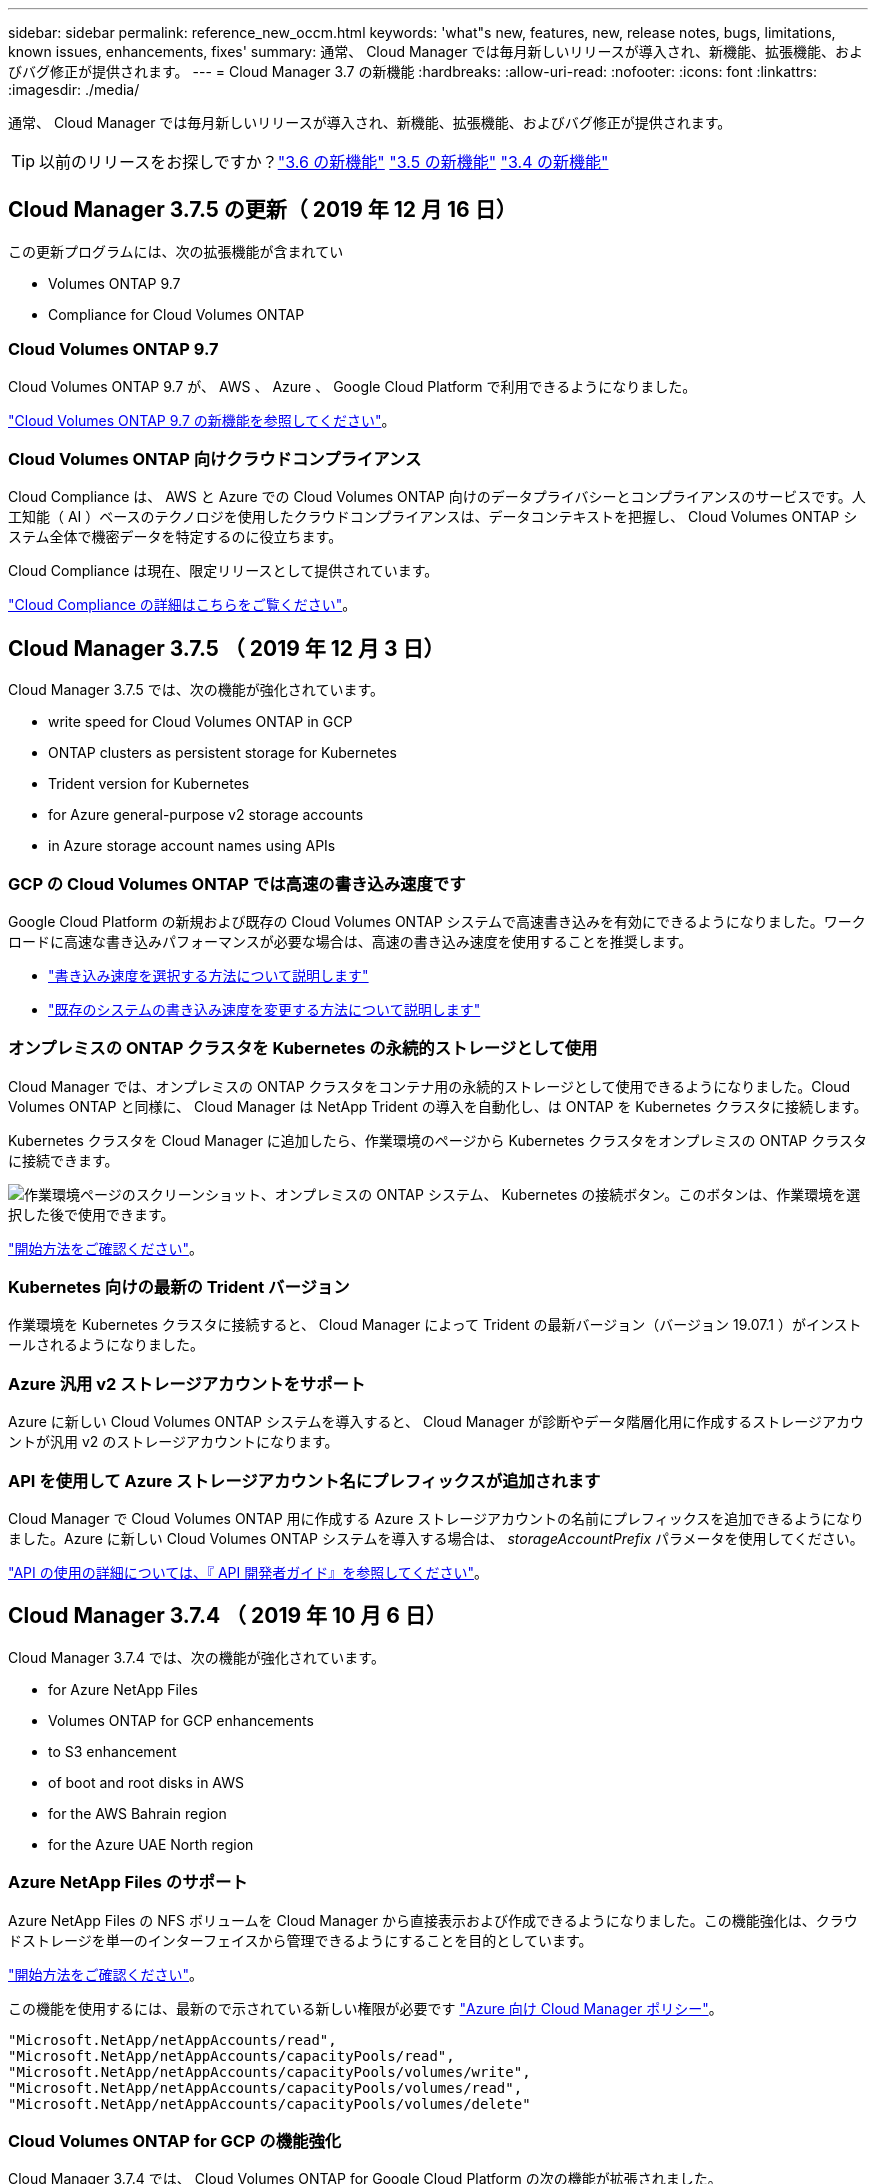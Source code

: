 ---
sidebar: sidebar 
permalink: reference_new_occm.html 
keywords: 'what"s new, features, new, release notes, bugs, limitations, known issues, enhancements, fixes' 
summary: 通常、 Cloud Manager では毎月新しいリリースが導入され、新機能、拡張機能、およびバグ修正が提供されます。 
---
= Cloud Manager 3.7 の新機能
:hardbreaks:
:allow-uri-read: 
:nofooter: 
:icons: font
:linkattrs: 
:imagesdir: ./media/


[role="lead"]
通常、 Cloud Manager では毎月新しいリリースが導入され、新機能、拡張機能、およびバグ修正が提供されます。


TIP: 以前のリリースをお探しですか？link:https://docs.netapp.com/us-en/occm36/reference_new_occm.html["3.6 の新機能"^]
link:https://docs.netapp.com/us-en/occm35/reference_new_occm.html["3.5 の新機能"^]
link:https://docs.netapp.com/us-en/occm34/reference_new_occm.html["3.4 の新機能"^]



== Cloud Manager 3.7.5 の更新（ 2019 年 12 月 16 日）

この更新プログラムには、次の拡張機能が含まれてい

*  Volumes ONTAP 9.7
*  Compliance for Cloud Volumes ONTAP




=== Cloud Volumes ONTAP 9.7

Cloud Volumes ONTAP 9.7 が、 AWS 、 Azure 、 Google Cloud Platform で利用できるようになりました。

https://docs.netapp.com/us-en/cloud-volumes-ontap/reference_new_97.html["Cloud Volumes ONTAP 9.7 の新機能を参照してください"^]。



=== Cloud Volumes ONTAP 向けクラウドコンプライアンス

Cloud Compliance は、 AWS と Azure での Cloud Volumes ONTAP 向けのデータプライバシーとコンプライアンスのサービスです。人工知能（ AI ）ベースのテクノロジを使用したクラウドコンプライアンスは、データコンテキストを把握し、 Cloud Volumes ONTAP システム全体で機密データを特定するのに役立ちます。

Cloud Compliance は現在、限定リリースとして提供されています。

link:concept_cloud_compliance.html["Cloud Compliance の詳細はこちらをご覧ください"]。



== Cloud Manager 3.7.5 （ 2019 年 12 月 3 日）

Cloud Manager 3.7.5 では、次の機能が強化されています。

*  write speed for Cloud Volumes ONTAP in GCP
*  ONTAP clusters as persistent storage for Kubernetes
*  Trident version for Kubernetes
*  for Azure general-purpose v2 storage accounts
*  in Azure storage account names using APIs




=== GCP の Cloud Volumes ONTAP では高速の書き込み速度です

Google Cloud Platform の新規および既存の Cloud Volumes ONTAP システムで高速書き込みを有効にできるようになりました。ワークロードに高速な書き込みパフォーマンスが必要な場合は、高速の書き込み速度を使用することを推奨します。

* link:task_planning_your_config.html#choosing-a-write-speed["書き込み速度を選択する方法について説明します"]
* link:task_modifying_ontap_cloud.html#changing-write-speed-to-normal-or-high["既存のシステムの書き込み速度を変更する方法について説明します"]




=== オンプレミスの ONTAP クラスタを Kubernetes の永続的ストレージとして使用

Cloud Manager では、オンプレミスの ONTAP クラスタをコンテナ用の永続的ストレージとして使用できるようになりました。Cloud Volumes ONTAP と同様に、 Cloud Manager は NetApp Trident の導入を自動化し、は ONTAP を Kubernetes クラスタに接続します。

Kubernetes クラスタを Cloud Manager に追加したら、作業環境のページから Kubernetes クラスタをオンプレミスの ONTAP クラスタに接続できます。

image:screenshot_kubernetes_connect_onprem.gif["作業環境ページのスクリーンショット、オンプレミスの ONTAP システム、 Kubernetes の接続ボタン。このボタンは、作業環境を選択した後で使用できます。"]

link:task_connecting_kubernetes.html["開始方法をご確認ください"]。



=== Kubernetes 向けの最新の Trident バージョン

作業環境を Kubernetes クラスタに接続すると、 Cloud Manager によって Trident の最新バージョン（バージョン 19.07.1 ）がインストールされるようになりました。



=== Azure 汎用 v2 ストレージアカウントをサポート

Azure に新しい Cloud Volumes ONTAP システムを導入すると、 Cloud Manager が診断やデータ階層化用に作成するストレージアカウントが汎用 v2 のストレージアカウントになります。



=== API を使用して Azure ストレージアカウント名にプレフィックスが追加されます

Cloud Manager で Cloud Volumes ONTAP 用に作成する Azure ストレージアカウントの名前にプレフィックスを追加できるようになりました。Azure に新しい Cloud Volumes ONTAP システムを導入する場合は、 _storageAccountPrefix_ パラメータを使用してください。

link:api.html["API の使用の詳細については、『 API 開発者ガイド』を参照してください"]。



== Cloud Manager 3.7.4 （ 2019 年 10 月 6 日）

Cloud Manager 3.7.4 では、次の機能が強化されています。

*  for Azure NetApp Files
*  Volumes ONTAP for GCP enhancements
*  to S3 enhancement
*  of boot and root disks in AWS
*  for the AWS Bahrain region
*  for the Azure UAE North region




=== Azure NetApp Files のサポート

Azure NetApp Files の NFS ボリュームを Cloud Manager から直接表示および作成できるようになりました。この機能強化は、クラウドストレージを単一のインターフェイスから管理できるようにすることを目的としています。

link:task_manage_anf.html["開始方法をご確認ください"]。

この機能を使用するには、最新ので示されている新しい権限が必要です https://occm-sample-policies.s3.amazonaws.com/Policy_for_cloud_Manager_Azure_3.7.4.json["Azure 向け Cloud Manager ポリシー"^]。

[source, json]
----
"Microsoft.NetApp/netAppAccounts/read",
"Microsoft.NetApp/netAppAccounts/capacityPools/read",
"Microsoft.NetApp/netAppAccounts/capacityPools/volumes/write",
"Microsoft.NetApp/netAppAccounts/capacityPools/volumes/read",
"Microsoft.NetApp/netAppAccounts/capacityPools/volumes/delete"
----


=== Cloud Volumes ONTAP for GCP の機能強化

Cloud Manager 3.7.4 では、 Cloud Volumes ONTAP for Google Cloud Platform の次の機能が拡張されました。

GCP Marketplace での従量課金制サブスクリプション:: Google Cloud Platform Marketplace で Cloud Volumes ONTAP に登録すれば、 Cloud Volumes ONTAP の料金を支払うことができます。
+
--
https://console.cloud.google.com/marketplace/details/netapp-cloudmanager/cloud-manager["Google Cloud Platform Marketplace ： Cloud Manager for Cloud Volumes ONTAP"^]

--
共有 VPC:: Cloud Manager と Cloud Volumes ONTAP が Google Cloud Platform の共有 VPC でサポートされるようになりました。
+
--
共有 VPC を使用すると、複数のプロジェクトの仮想ネットワークを設定し、一元管理できます。共有 VPC ネットワークを _host project_ でセットアップし、サービス project_ に Cloud Manager と Cloud Volumes ONTAP の仮想マシンインスタンスを導入できます。 https://cloud.google.com/vpc/docs/shared-vpc["Google Cloud のドキュメント：「 Shared VPC Overview"^]。

--
複数の Google Cloud プロジェクト:: Cloud Volumes ONTAP を Cloud Manager と同じプロジェクトに含める必要はなくなりました。Cloud Manager サービスアカウントとロールを追加のプロジェクトに追加し、 Cloud Volumes ONTAP を導入するプロジェクトから選択できます。
+
--
image:screenshot_gcp_project.gif["Working Environment ウィザードでのプロジェクト選択オプションを示すスクリーンショット。"]

Cloud Manager サービスアカウントの設定の詳細については、 link:task_getting_started_gcp.html#service-account["このページの手順 4b を参照してください"]。

--
Cloud Manager API を使用する場合、お客様が管理する暗号化キー:: Google Cloud Storage では常にデータが暗号化されてからディスクに書き込まれますが、 Cloud Manager API を使用して、 _cuser-managed 暗号化キー _ を使用する新しい Cloud Volumes ONTAP システムを作成できます。これらは、 Cloud Key Management Service を使用して GCP で生成および管理するキーです。
+
--
を参照してください link:api.html#_creating_systems_in_gcp["API 開発者ガイド"^] "GcpEncryption" パラメータの使用方法の詳細については、を参照してください。

この機能を使用するには、最新ので示されている新しい権限が必要です https://occm-sample-policies.s3.amazonaws.com/Policy_for_Cloud_Manager_3.7.4_GCP.yaml["GCP 向け Cloud Manager ポリシー"^]：

[source, yaml]
----
- cloudkms.cryptoKeyVersions.useToEncrypt
- cloudkms.cryptoKeys.get
- cloudkms.cryptoKeys.list
- cloudkms.keyRings.list
----
--




=== S3 へのバックアップの機能拡張

これで、既存ボリュームのバックアップを削除できるようになります。以前は、削除できたのは削除されたボリュームのバックアップだけでした。

link:task_backup_to_s3.html["S3 へのバックアップに関する詳細情報"]。



=== AWS のブートディスクとルートディスクの暗号化

AWS Key Management Service （ KMS ；キー管理サービス）を使用したデータ暗号化を有効にすると、 Cloud Volumes ONTAP のブートディスクとルートディスクも暗号化されるようになりました。これには、 HA ペアのメディエーターインスタンスのブートディスクが含まれます。ディスクは、作業環境の作成時に選択した CMK を使用して暗号化されます。


NOTE: ブートディスクとルートディスクは、これらのクラウドプロバイダではデフォルトで暗号化が有効になるため、 Azure と Google Cloud Platform では常に暗号化されます。



=== AWS バーレーンリージョンがサポートされます

Cloud Manager と Cloud Volumes ONTAP は、 AWS Middle East （バーレーン）リージョンでサポートされるようになりました。



=== Azure UAE 北部をサポート

Cloud Manager と Cloud Volumes ONTAP は、 Azure UAE 北部でサポートされるようになりました。

https://cloud.netapp.com/cloud-volumes-global-regions["サポートされているすべてのリージョンを表示し"^]。



== Cloud Manager 3.7.3 の更新（ 2019 年 9 月 15 日）

Cloud Manager で、 Cloud Volumes ONTAP から Amazon S3 にデータをバックアップできるようになりました。



=== S3 へのバックアップ

S3 へのバックアップは、クラウドデータを完全に管理して保護するバックアップとリストアの機能を提供する、 Cloud Volumes ONTAP 向けのアドオンサービスです。バックアップは、ほぼ長期のリカバリやクローニングに使用されるボリュームの Snapshot コピーとは無関係に S3 オブジェクトストレージに格納されます。

link:task_backup_to_s3.html["開始方法をご確認ください"]。

この機能を使用するには、を更新する必要があります https://mysupport.netapp.com/cloudontap/iampolicies["Cloud Manager ポリシー"^]。現在、次の VPC エンドポイント権限が必要です。

[source, json]
----
"ec2:DescribeVpcEndpoints",
"ec2:CreateVpcEndpoint",
"ec2:ModifyVpcEndpoint",
"ec2:DeleteVpcEndpoints"
----


== Cloud Manager 3.7.3 （ 2019 年 9 月 11 日）

Cloud Manager 3.7.3 では、次の機能が強化されています。

*  and management of Cloud Volumes Service for AWS
*  subscription required in the AWS Marketplace
*  for AWS GovCloud (US-East)




=== Cloud Volumes Service for AWS の検出および管理

Cloud Manager ので Cloud Volume を検出できるようになりました https://cloud.netapp.com/cloud-volumes-service-for-aws["Cloud Volumes Service for AWS"^] サブスクリプション。検出後、 Cloud Volume は Cloud Manager から直接追加できます。この機能拡張により、単一のコンソールからネットアップのクラウドストレージを管理できます。

link:task_manage_cvs_aws.html["開始方法をご確認ください"]。



=== AWS Marketplace での新しいサブスクリプションが必要です

https://aws.amazon.com/marketplace/pp/B07QX2QLXX["AWS Marketplace で新しいサブスクリプションが提供されています"^]。Cloud Volumes ONTAP 9.6 PAYGO を導入するには、この 1 回限りのサブスクリプションが必要です（ 30 日間の無償トライアルシステムを除く）。サブスクリプションでは、 Cloud Volumes ONTAP PAYGO および BYOL のアドオン機能も提供できます。作成した Cloud Volumes ONTAP PAYGO システムごと、および有効にしたアドオン機能ごとに、このサブスクリプションから料金が請求されます。

バージョン 9.6 以降では、この新しいサブスクリプション方式で、 Cloud Volumes ONTAP PAYGO の既存の 2 つの AWS Marketplace サブスクリプションが置き換えられました。からのサブスクリプションが必要です https://aws.amazon.com/marketplace/search/results?x=0&y=0&searchTerms=cloud+volumes+ontap+byol["Cloud Volumes ONTAP BYOL を導入する際の既存の AWS Marketplace のページ"^]。

link:reference_aws_marketplace.html["各 AWS Marketplace のページについては、こちらをご覧ください"]。



=== AWS GovCloud （米国東部）のサポート

Cloud Manager と Cloud Volumes ONTAP が AWS GovCloud （ US-East ）リージョンでサポートされるようになりました。



== GCP で Cloud Volumes ONTAP が一般提供されています （ 2019 年 9 月 3 日）

Cloud Volumes ONTAP は、お客様が独自のライセンスを使用（ BYOL ）したときに、一般的に Google Cloud Platform （ GCP ）で利用できるようになりました。従量課金制のプロモーションもご利用いただけます。このキャンペーンでは、無制限のシステム数のライセンスが無料で提供されており、 2019 年 9 月末に有効期限が切れます。

* link:task_getting_started_gcp.html["GCP の使用を開始する方法をご確認ください"]
* https://docs.netapp.com/us-en/cloud-volumes-ontap/reference_configs_gcp_96.html["サポートされている構成を表示する"^]




== Cloud Manager 3.7.2 （ 2019 年 8 月 5 日）

*  licenses
*  storage classes for iSCSI
*  of inodes
*  for the Hong Kong region in AWS
*  for the Australia Central regions in Azure




=== FlexCache ライセンス

Cloud Manager で、すべての新しい Cloud Volumes ONTAP システム用の FlexCache ライセンスが生成されるようになりました。ライセンスの使用量は 500GB に制限されています。

ライセンスを生成するには、 Cloud Manager から https://ipa-signer.cloudmanager.netapp.com にアクセスする必要があります。この URL にファイアウォールからアクセスできることを確認してください。



=== iSCSI 用の Kubernetes ストレージクラス

Cloud Volumes ONTAP を Kubernetes クラスタに接続すると、 Cloud Manager は、 iSCSI 永続ボリュームで使用できる Kubernetes ストレージクラスを 2 つ追加で作成するようになりました。

* * NetApp-file-san* ： iSCSI パーシステントボリュームをシングルノードの Cloud Volumes ONTAP システムにバインドする場合
* * NetApp-file-redundant-san * ： iSCSI 永続的ボリュームを Cloud Volumes ONTAP HA ペアにバインドする場合




=== inode の管理

Cloud Manager でボリュームの inode の使用量が監視されるようになりました。inode の 85% を使用すると、 Cloud Manager はボリュームのサイズを増やして、使用可能な inode の数を増やします。ボリュームに含めることができるファイル数は、ボリューム内の inode の数によって決まります。


NOTE: Cloud Manager は、容量管理モードが自動（デフォルト設定）に設定されている場合にのみ inode 使用量を監視します。



=== AWS での香港リージョンのサポート

Cloud Manager と Cloud Volumes ONTAP が AWS のアジア太平洋（香港）リージョンでサポートされるようになりました。



=== Azure のオーストラリア中部リージョンのサポート

Cloud Manager と Cloud Volumes ONTAP が次の Azure リージョンでサポートされるようになりました。

* オーストラリア中部
* オーストラリアセントラル 2.


https://cloud.netapp.com/cloud-volumes-global-regions["サポートされているリージョンの一覧を参照してください"^]。



== バックアップとリストアに関する最新情報（ 2019 年 7 月 15 日）

3.7.1 リリース以降、 Cloud Manager では、バックアップのダウンロードとリストアに使用する Cloud Manager の設定はサポートされなくなりました。 link:task_restoring.html["Cloud Manager をリストアするには、次の手順を実行する必要があります"]。



== Cloud Manager 3.7.1 （ 2019 年 7 月 1 日）

* このリリースには主にバグ修正が含まれています。
* 拡張機能が 1 つ含まれています。 Cloud Manager は、ネットアップサポートに登録されている各 Cloud Volumes ONTAP システム（新規および既存の両方のシステム）に NetApp Volume Encryption （ NVE ）ライセンスをインストールするようになりました。
+
** link:task_adding_nss_accounts.html["Cloud Manager へのネットアップサポートサイトのアカウントの追加"]
** link:task_registering.html["従量課金制システムの登録"]
** link:task_encrypting_volumes.html["NetApp Volume Encryption のセットアップ"]
+

NOTE: Cloud Manager は、中国地域のシステムに NVE ライセンスをインストールしません。







== Cloud Manager 3.7 の更新（ 2019 年 6 月 16 日）

Cloud Volumes ONTAP 9.6 は、 AWS 、 Azure 、 Google Cloud Platform でプライベートプレビューとして利用できるようになりました。プライベートプレビューに参加するには、 ng-Cloud-Volume-ONTAP-preview@netapp.com にリクエストを送信します。

https://docs.netapp.com/us-en/cloud-volumes-ontap/reference_new_96.html["Cloud Volumes ONTAP 9.6 の新機能をご覧ください"^]



== Cloud Manager 3.7 （ 2019 年 6 月 5 日）

*  for upcoming Cloud Volumes ONTAP 9.6 release
*  Cloud Central accounts
*  and restore with the Cloud Backup Service




=== 今後の Cloud Volumes ONTAP 9.6 リリースでサポートされる予定です

Cloud Manager 3.7 では、次回の Cloud Volumes ONTAP 9.6 リリースがサポートされます。9.6 リリースには、 Cloud Volumes ONTAP のプライベートプレビューが Google Cloud Platform に含まれています。9.6 が利用可能になったらリリースノートを更新します。



=== NetApp Cloud Central アカウント

クラウドリソースの管理方法が強化されました。各 Cloud Manager システムには、 _NetApp Cloud Central アカウント _ が関連付けられます。このアカウントはマルチテナンシーに対応しており、将来的には他のネットアップクラウドデータサービスにも対応する予定です。

Cloud Manager では、 Cloud Central アカウントは、 Cloud Volumes ONTAP を導入する Cloud Manager システムおよび _ ワークスペース _ のコンテナです。

link:concept_cloud_central_accounts.html["Cloud Central アカウントでマルチテナンシーを実現する方法をご確認ください"]。


NOTE: Cloud Central アカウントサービスに接続するためには、 Cloud Manager から https://cloudmanager.cloud.netapp.com_ にアクセスする必要があります。ファイアウォールでこの URL を開いて、 Cloud Manager がサービスに接続できることを確認します。



==== システムと Cloud Central アカウントの統合

クラウドマネージャ 3.7 にアップグレードした後、クラウドセントラルアカウントと統合するために、特定のクラウドマネージャシステムを選択する予定です。アカウントを作成し、各ユーザに新しいロールを割り当ててワークスペースを作成し、既存の作業環境をワークスペースに配置します。Cloud Volumes ONTAP システムが停止することはありません。

link:concept_cloud_central_accounts.html#faq["質問がある場合は、この FAQ を参照してください。"]。



=== Cloud Backup Service を使用したバックアップとリストア

NetApp Cloud Backup Service for Cloud Volumes ONTAP は、クラウドデータの保護と長期保管のためのフルマネージドのバックアップ / リストア機能を提供します。Cloud Backup Service と Cloud Volumes ONTAP for AWS を統合できます。サービスによって作成されたバックアップは、 AWS S3 オブジェクトストレージに格納されます。

https://cloud.netapp.com/cloud-backup-service["Cloud Backup Service の詳細については、こちらをご覧ください"^]。

バックアップエージェントをインストールして設定し、バックアップとリストアの処理を開始します。サポートが必要な場合は、 Cloud Manager のチャットアイコンを使用してお問い合わせください。


NOTE: この手動プロセスはサポートされなくなりました。S3 へのバックアップ機能は、 3.7.3 リリースで Cloud Manager に統合されました。
